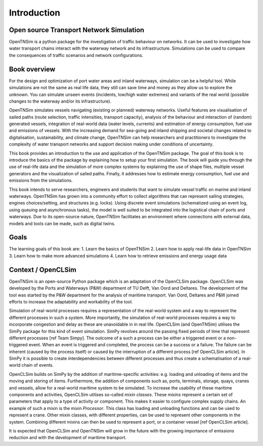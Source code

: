 Introduction
============

Open source Transport Network Simulation
~~~~~~~~~~~~~~~~~~~~~~~~~~~~~~~~~~~~~~~~

OpenTNSim is a python package for the investigation of traffic behaviour
on networks. It can be used to investigate how water transport chains
interact with the waterway network and its infrastructure. Simulations
can be used  to compare the consequences of traffic scenarios and network
configurations.

Book overview
~~~~~~~~~~~~~

For the design and optimization of port water areas and inland
waterways, simulation can be a helpful tool. While simulations are not
the same as real life data, they still can save time and money as they
allow us to explore the unknown. You can simulate unseen
events (incidents, low/high water extremes) and variants of the real world
(possible changes to the waterway and/or its infrastructure).

OpenTNSim simulates vessels navigating (existing or planned) waterway networks.
Useful features are visualisation of sailed paths (route selection, traffic
intensities, transport capacity), analysis of the behaviour and interaction
of (random) generated vessels, integration of real-world data (water levels,
currents) and estimation of energy consumption, fuel use and emissions of vessels.
With the increasing demand for sea-going and inland shipping and societal changes
related to digitalisation, sustainability, and climate change, OpenTNSim can help
researchers and practitioners to investigate the complexity of water transport
networks and support decision making under conditions of uncertainty.

This book provides an introduction to the use and application of the
OpenTNSim package. The goal of this book is to introduce the basics of
the package by explaining how to setup your first simulation. The
book will guide you through the use of real-life data and the
simulation of more complex systems by explaining the use of shape
files, multiple vessel generators and the visualization of sailed
paths. Finally, it addresses how to estimate energy consumption, fuel use and
emissions from the simulations.

This book intends to serve researchers, engineers and students that
want to simulate vessel traffic on marine and inland waterways. OpenTNSim
has grown into a community effort to collect algorithms that
can represent sailing strategies, engines choices/setting, and structures
(e.g. locks). Using discrete event simulations (schematized using an
event log, using queuing and asynchronous tasks), the model is well
suited to be integrated into the logistical chain of ports and
waterways. Due to its open-source nature, OpenTNSim facilitates an
environment where connections with external data, models and tools can
be made, such as digital twins.


Goals
~~~~~
The learning goals of this book are:
1. Learn the basics of OpenTNSim
2. Learn how to apply real-life data in OpenTNSim
3. Learn how to make more advanced simulations
4. Learn how to retrieve emissions and energy usage data

Context / OpenCLSim
~~~~~~~~~~~~~~~~~~~

OpenTNSim is an open-source Python package which is an adaptation of
the OpenCLSim package. OpenCLSim was developed by the Ports and
Waterways (P&W) department of TU Delft, Van Oord and Deltares. The
development of the tool was started by the P&W department for the
analysis of maritime transport. Van Oord, Deltares and P&W joined
efforts to increase the adaptability and workability of the tool.

Simulation of real-world processes requires a representation of the
real-world system and a way to represent the different processes in such
a system. More importantly, the simulation of real-world processes
requires a way to incorporate congestion and delay as these are
unavoidable in in real life. OpenCLSim (and OpenTNSim) utilises the
SimPy package for this kind of event simulation. SimPy revolves around
the passing fixed periods of time that represent different processes
[ref Team Simpy]. The outcome of a such a process can be either a
triggered event or a non-triggered event. When an event is triggered and
completed, the process can be a success or a failure. The failure can be
inherent (caused by the process itself) or caused by the interruption of
a different process [ref OpenCLSim article]. In SimPy it is possible to
create interdependencies between different processes and thus create a
schematisation of a real-world chain of events.

OpenCLSim builds on SimPy by the addition of maritime-specific
activities: e.g. loading and unloading of items and the moving and
storing of items. Furthermore, the addition of components such as, ports,
terminals, storage, quays, cranes and vessels, allow for a real-world
maritime system to be simulated. To increase the usability of these
maritime components and activities, OpenCLSim utilises so-called *mixin
classes*. These *mixins* represent a certain set of parameters that
apply to a type of activity or component. This makes it easier to
configure complex supply chains. An example of such a mixin is the mixin
*Processor*. This class has loading and unloading functions and can be
used to represent a crane. Other mixin classes, with different
properties, can be used to represent other components in the system.
Combining different mixins can then be used to represent a port, or a
container vessel [ref OpenCLSim article].

It is expected that OpenCLSim and OpenTNSim will grow in the future with
the growing importance of emissions reduction and with the development
of maritime transport.
